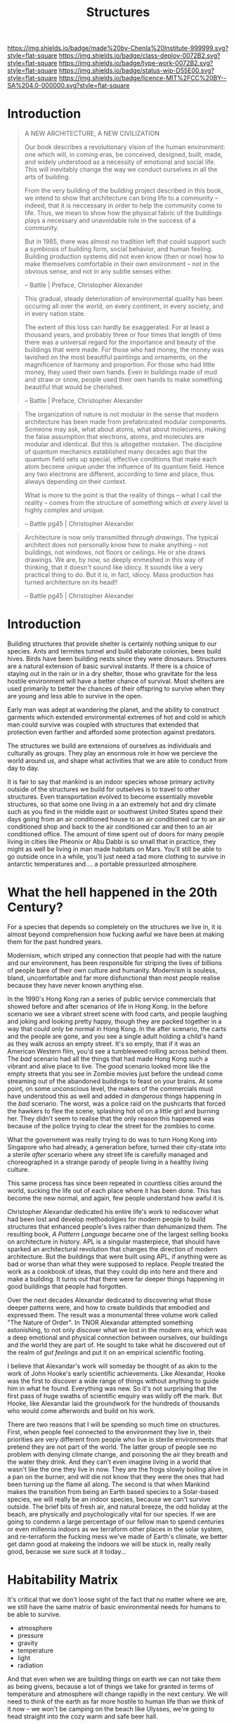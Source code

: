 #   -*- mode: org; fill-column: 60 -*-
#+TITLE: Structures
#+STARTUP: showall
#+TOC: headlines 4
#+PROPERTY: filename
  :PROPERTIES:
  :CUSTOM_ID: 
  :Name:      /home/deerpig/proj/chenla/deploy/deploy-structures.org
  :Created:   2017-04-03T16:49@Prek Leap (11.642600N-104.919210W)
  :ID:        e6e5cf68-ff97-4f81-aee5-5d9bf8ef3a6d
  :VER:       551632955.381176262
  :GEO:       48P-491193-1287029-15
  :BXID:      proj:EEI5-8533
  :Class:     deploy
  :Type:      work
  :Status:    wip 
  :Licence:   MIT/CC BY-SA 4.0
  :END:

[[https://img.shields.io/badge/made%20by-Chenla%20Institute-999999.svg?style=flat-square]] 
[[https://img.shields.io/badge/class-deploy-0072B2.svg?style=flat-square]]
[[https://img.shields.io/badge/type-work-0072B2.svg?style=flat-square]]
[[https://img.shields.io/badge/status-wip-D55E00.svg?style=flat-square]]
[[https://img.shields.io/badge/licence-MIT%2FCC%20BY--SA%204.0-000000.svg?style=flat-square]]


* Introduction

#+begin_quote
A NEW ARCHITECTURE, A NEW CIVILIZATION

Our book describes a revolutionary vision  of the human
environment: one which will, in coming eras, be conceived,
designed, built, made, and widely understood as a necessity
of emotional and social life.  This will inevitably change
the way we conduct ourselves in all the arts of building.

From the very building of the building project described in
this book, we intend to show that architecture can bring
life to a community -- indeed, that it is neccessary in
order to help the community come to life.  Thus, we mean to
show how the physical fabric of the buildings plays a
necessary and unavoidable role in the success of a
community.

But in 1985, there was almost no tradition left that could
support such a symbiosis of building form, social behavior,
and human feeling.  Building production systems did not even
know (then or now) how to make themselves comfortable in
their own environment -- not in the obvious sense, and not
in any subtle senses either.

-- Battle | Preface, Christopher Alexander
#+end_quote


#+begin_quote
This gradual, steady deterioration of environmental quality
has been occuring all over the world, on every continent, in
every society, and in every nation state.

The extent of this loss can hardly be exaggerated.  For at
least a thousand years, and probably three or four times
that length of time there was a universal regard for the
importance and beauty of the buildings that were made.  For
those who had money, the money was lavished on the most
beautiful paintings and ornaments, on the magnificence of
harmony and proportion.  For those who had little money,
they used their own hands.  Even in buildings made of mud
and straw or snow, people used their own hands to make
something beautiful that would be cherished.

-- Battle | Preface, Christopher Alexander
#+end_quote

#+begin_comment
The following quote doesn't belong here -- but I'm parking
it here until I work out where to use it.
#+end_comment

#+begin_quote
The organization of nature is not modular in the sense that
modern architecture has been made from prefabricated modular
components.  Someone may ask, what about atoms, what about
molecures, making the false assumption that electrons,
atoms, and molecules are modular and identical.  But this is
altogether mistaken.  The discipline of quantum mechanics
established many decades ago that the quantum field sets up
special, effective conditions that make each atom become
unique under the influence of its quantum field.  Hence any
two electrons are different, according to time and place,
thus always depending on their context.

What is more to the point is that the reality of things --
what I call the reality -- comes from the structure of
something which /at every level/ is highly complex and
unique.

-- Battle pg45 |  Christopher Alexander
#+end_quote


#+begin_quote
Architecture is now only transmitted /through drawings/.
The typical architect does not personally know how to make
anything -- not buildings, not windows, not floors or
ceilings.  He or she draws drawings.  We are, by now, so
deeply enmeshed in this way of thinking, that it doesn't
sound like idiocy.  It sounds like a very practical thing to
do.  But it is, in fact, idiocy.  Mass production has turned
architecture on its head!!

-- Battle pg45 |  Christopher Alexander
#+end_quote

* Introduction

Building structures that provide shelter is certainly
nothing unique to our species.  Ants and termites tunnel and
build elaborate colonies, bees build hives.  Birds have been
building nests since they were dinosaurs.  Structures are a
natural extension of basic survival instants.  If there is a
choice of staying out in the rain or in a dry shelter, those
who gravitate for the less hostile environment will have a
better chance of survival.  Most shelters are used primarily
to better the chances of their offspring to survive when
they are young and less able to survive in the open.

Early man was adept at wandering the planet, and the ability
to construct garments which extended environmental extremes
of hot and cold in which man could survive was coupled with
structures that extended that protection even farther and
afforded some protection against predators.

The structures we build are extensions of ourselves as
individuals and culturally as groups.  They play an enormous
role in how we percieve the world around us, and shape what
activities that we are able to conduct from day to day.

It is fair to say that mankind is an indoor species whose
primary activity outside of the structures we build for
outselves is to travel to other structures.  Even
transportation evolved to become essentially moveble
structures, so that some one living in a an extremely hot
and dry climate such as you find in the middle east or
southwest United States spend their days going from an air
conditioned house to an air conditioned car to an air
conditioned shop and back to the air conditioned car and
then to an air conditioned office.  The amount of time spent
out of doors for many people living in cities like Pheonix
or Abu Dabbi is so small that in practice, they might as
well be living in man made habitats on Mars.  You'll still
be able to go outside once in a while, you'll just need a
tad more clothing to survive in antarctic temperatures
and.... a portable pressurized atmosphere.

* What the hell happened in the 20th Century?

For a species that depends so completely on the structures
we live in, it is almost beyond comprehension how fucking
awful we have been at making them for the past hundred
years.

Modernism, which striped any connection that people had with
the nature and our environment, has been responsible for
striping the lives of billions of people bare of their own
culture and humanity.  Modernism is souless, bland,
uncomfortable and far more disfunctional than most people
realise because they have never known anything else.

In the 1990's Hong Kong ran a series of public service
commercials that showed before and after scenarios of life
in Hong Kong.  In the before scenario we see a vibrant
street scene with food carts, and people laughing and joking
and looking pretty happy, though they are packed together in
a way that could only be normal in Hong Kong.  In the after
scenario, the carts and the people are gone, and you see a
single adult holding a child's hand as they walk across an
empty street.  It's so empty, that if it was an American
Western film, you'd see a tumbleweed rolling across behind
them.  The /bad/ scenario had all the things that had made
Hong Kong such a vibrant and alive place to live.  The
/good/ scenario looked more like the empty streets that you
see in Zombie movies just before the undead come streaming
out of the abandoned buildings to feast on your brains.  At
some point, on some unconscious level, the makers of the
commercials must have understood this as well and added in
/dangerous/ things happening in the /bad/ scenario.  The
worst, was a police raid on the pushcarts that forced the
hawkers to flee the scene, splashing hot oil on a little
girl and burning her.  They didn't seem to realise that the
only reason this happened was because of the police trying
to clear the street for the zombies to come.

What the government was really trying to do was to turn Hong
Kong into Singapore who had already, a generation before,
turned their city-state into a sterile /after/ scenario
where any street life is carefully managed and choreographed
in a strange parody of people living in a healthy living
culture.

This same process has since been repeated in countless
cities around the world, sucking the life out of each place
where it has been done.  This has become the new normal, and
again, few people understand how awful it is.

Christopher Alexandar dedicated his entire life's work to
rediscover what had been lost and develop methodoligies for
modern people to build structures that enhanced people's
lives rather than dehumanized them.  The resulting book, /A
Pattern Language/ became one of the largest selling books on
architecture in history.  APL is a singular masterpiece,
that should have sparked an architectural revolution that
changes the direction of modern architecture.  But the
buildings that were built using APL, if anything were as bad
or worse than what they were supposed to replace.  People
treated the work as a cookbook of ideas, that they could dip
into here and there and make a building.  It turns out that
there were far deeper things happening in good buildings
that people had forgotten.

Over the next decades Alexandar dedicated to discovering
what those deeper patterns were, and how to create buildinds
that embodied and expressed them.  The result was a
monumental three volume work called "The Nature of Order".
In TNOR Alexandar attempted something astonishing, to not
only discover what we lost in the modern era, which was a
deep emotional and physical connection between ourselves,
our buildings and the world they are part of.  He sought to
take what he discovered out of the realm of /gut feelings/
and put it on an empirical scientific footing.

I believe that Alexandar's work will someday be thought of
as akin to the work of John Hooke's early scientific
achievements.  Like Alexandar, Hooke was the first to
discover a wide range of things without anything to guide
him in what he found.  Everything was new.  So it's not
surprising that the first pass of huge swaths of scientific
enquiry was wildly off the mark.  But Hooke, like Alexandar
laid the groundwork for the hundreds of thousands who would
come afterwords and build on his work.

There are two reasons that I will be spending so much time
on structures.  First, when people feel connected to the
environment they live in, their priorities are very
different from people who live in sterile environments that
pretend they are not part of the world.  The latter group of
people see no problem with denying climate change, and
poisoning the air they breath and the water they drink.  And
they can't even imagine living in a world that wasn't like
the one they live in now.  They are the frogs slowly boiling
alive in a pan on the burner, and will die not know that
they were the ones that had been turning up the flame all
along.  The second is that when Mankind makes the transition
from being an Earth based species to a Solar-based species,
we will really be an indoor species, because we can't
survive outside.  The brief bits of fresh air, and natural
breeze, the odd holiday at the beach, are physically and
psychologically vital for our species.  If we are going to
condemn a large percentage of our fellow man to spend
centuries or even millennia indoors as we terraform other
places in the solar system, and re-terraform the fucking
mess we've made of Earth's climate, we better get damn good at
makeing the indoors we will be stuck in, really really good,
because we sure suck at it today...

* Habitability Matrix

It's critical that we don't loose sight of the fact that no
matter where we are, we still have the same matrix of basic
environmental needs for humans to be able to survive.

 - atmosphere
 - pressure
 - gravity
 - temperature
 - light
 - radiation

And that even when we are building things on earth we can
not take them as being givens, because a lot of things we
take for granted in terms of temperature and atmosphere will
change rapidly in the next century.  We will need to think
of the earth as far more hostile to human life than we think
of it now -- we won't be camping on the beach like Ulysses,
we're going to head straight into the cozy warm and safe
beer hall.

So every time we build or design something, we must be
consciously aware of the environmental parameters that the
design requires to support life.  It will seem strange at
first, but it's a first step towards being a solar species
and civilization.

* Outline

  


   
  - habitat :: a habitat is both structure, atmosphere,
    climate and ecosystem.

    - artificial habitats :: on most of earth artifical
         habitats (other than buildings) are not required
         unless you are in the antarctic, or underwater, but
         everywhere else you need to bring with you a
         pressurized, temperature controlled atmosphere that
         replicates the functions of a self-regulating
         ecosystem -- don't forget light!
    - natural habitats :: are broken down into bioregions
  - process :: buildings have a beginning, but initial
    construction is just a fraction of what will
    eventually be constructed over time
  - maintenance ::
  - infrastructure ::
  - transportation ::
  - structures :: (buildings, bridges, dams etc) 
  - earthworks ::  tunnels, contouring, reclamation


* Alexander's Nine Principles

#+begin_quote
1. Fundementally, architecture is and must be an art of
   making.  The impetus for wholeness guides everything, and
   is the driving force of all construction activity.
   Adaptation is a neccessary aspect of design.  The entire
   production of buildings must be an ongoing, dynamic
   process, alive to the circumstances that emerge day by
   day, and able to develop opportunities and events that
   come to light.

2. In support of this new production system, there will need
   to be sweeping changes in human organization.  These
   changes of organization will provide for involvement and
   coordination among the interested people and skilled
   workers, and thus give a level of deep involvement in
   decision-making by all concerned.  Together, they will
   act on adaptation.

3. A new approach to the management of money will do away
   with the mercenary and profit-driven foundations of the
   building industry.  Money management will need to be
   controlled via non-profit organizations.

4. A major focus on the fragility of human beings and
   whatever enhances their well-being will be respected.
   This will be treated as a major emphasis, and will always
   be considered as a source of feedback and evaluation.

5. So, too, care must be given to all animals, insects, and
   plants, meadows, forests, ice-floes, and other natural
   habitats.  This intense care for all living beings
   and systems will be a priority.

6. The land, (urban and rural) -- its shape, its character
   -- will provide the context for every building project in
   a way that is conscious and careful.  Land configurations
   and old buildings will provide the primary origin of
   buildings and new construction.

7. The shaping of buildings and parts of buildings will
   always be through works of craft, made by human hands
   (though it may include many small prefabricated
   components).  As a whole, every effort is to be
   understood to bea full-fledged work of art.

8. A generative process (something like a pattern language)
   will always be seen as the key dynamic framework that
   gives generic instructions for all planning, design and
   construction.

9. Something we may loosely call "spirit" will be the
   underlying foundation of the work of building.  This
   "spirit" will be held in common, and because of this, the
   buildings we produce will be endowed with spirit
   themselves.

-- Battle pg7-8 | Christopher Alexander
#+end_quote

* Shearing Layers

 - [[https://en.wikipedia.org/wiki/Shearing_layers][Shearing layers]]  Wikipedia
 - [[https://en.wikipedia.org/wiki/How_Buildings_Learn][How Buildings Learn]] - Wikipedia


The idea was first coined by Frank Duffy and further
elaborated by Stewart Brand in [[https://en.wikipedia.org/wiki/How_Buildings_Learn][How Buildings Learn: What
Happens After They’re Built]] as the idea that buildings are
composed of multiple layers that each tend to change over
time at different rates of change.

  - stuff
  - space (layout/plan)
  - services
  - skin
  - structure
  - site


#+CAPTION: Shearing Layers
[[./img/structures/brand--shearing-layers.jpg]]

* You Say to Brick

#+begin_quote
... the contrast between these two buildings in fact offers
a brilliantly concrete demonstration of the dual premises
that underlie her book. The first is that architecture
possesses what she describes as a profound capacity to "make
a difference"—to exert a fundamental influence on our
quality of life by literally shaping our activities and
experiences. The second is that this capacity is best
understood not in the abstract terms of aesthetics or
history but by looking closely at the actual mechanics of
our daily interactions with buildings; by trying to
understand how we live in and move through them.

- [[http://www.bookforum.com/inprint/024_01/17556][If These Walls Could Talk]] | bookforum.com, Julian Rose, 2017
  book review of You Say to Brick, The Life of Louis Kahn
#+end_quote


#+begin_quote
"You say to brick, 'What do you want, brick?' . . . Brick says to you,
'I like an arch.' If you say to brick, 'Arches are expensive, and I
can use a concrete lintel over an opening. What do you think of that,
brick?' Brick says, 'I like an arch.'"

-- [[https://en.wikipedia.org/wiki/Louis_Kahn][Louis Kahn]] - Wikipedia
#+end_quote

#+begin_quote
Drawing on speeches and letters from Kahn's time in Dhaka supervising
the construction of his design for the National Assembly Building of
Bangladesh, Lesser suggests that he saw the project not merely as
providing a site for the young nation's parliament to meet but as
physically establishing democracy there—as if the spatial
configuration of his building would bear as much responsibility for
good governance as the legal structure of a constitution.

For Kahn, the ultimate source of architecture's power was its ability
to communicate. He believed that buildings are composed of "universal
elements" that have remained essentially unchanged throughout the
ages, and so constitute a kind of ancestral spatial language shared by
all of humanity.

- [[http://www.bookforum.com/inprint/024_01/17556][If These Walls Could Talk]] | bookforum.com, Julian Rose, 2017
  book review of You Say to Brick, The Life of Louis Kahn
#+end_quote

